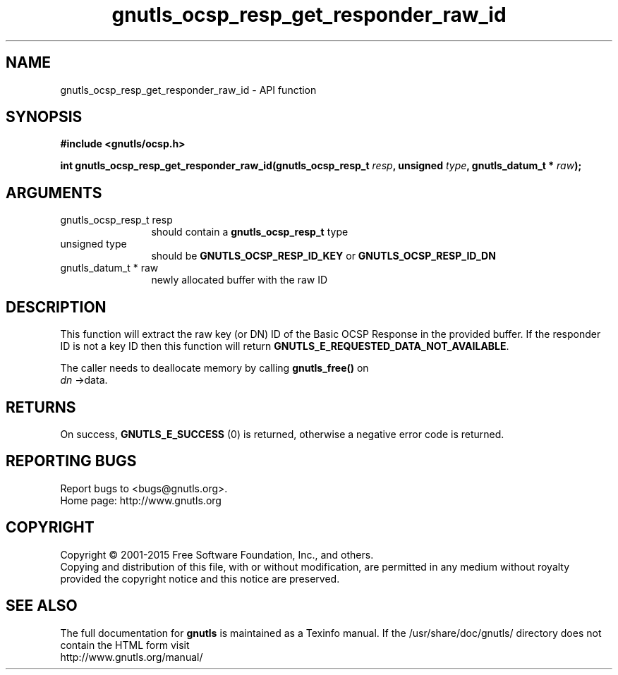 .\" DO NOT MODIFY THIS FILE!  It was generated by gdoc.
.TH "gnutls_ocsp_resp_get_responder_raw_id" 3 "3.4.2" "gnutls" "gnutls"
.SH NAME
gnutls_ocsp_resp_get_responder_raw_id \- API function
.SH SYNOPSIS
.B #include <gnutls/ocsp.h>
.sp
.BI "int gnutls_ocsp_resp_get_responder_raw_id(gnutls_ocsp_resp_t " resp ", unsigned " type ", gnutls_datum_t * " raw ");"
.SH ARGUMENTS
.IP "gnutls_ocsp_resp_t resp" 12
should contain a \fBgnutls_ocsp_resp_t\fP type
.IP "unsigned type" 12
should be \fBGNUTLS_OCSP_RESP_ID_KEY\fP or \fBGNUTLS_OCSP_RESP_ID_DN\fP
.IP "gnutls_datum_t * raw" 12
newly allocated buffer with the raw ID
.SH "DESCRIPTION"
This function will extract the raw key (or DN) ID of the Basic OCSP Response in
the provided buffer. If the responder ID is not a key ID then
this function will return \fBGNUTLS_E_REQUESTED_DATA_NOT_AVAILABLE\fP.

The caller needs to deallocate memory by calling \fBgnutls_free()\fP on
 \fIdn\fP \->data.
.SH "RETURNS"
On success, \fBGNUTLS_E_SUCCESS\fP (0) is returned, otherwise a
negative error code is returned.
.SH "REPORTING BUGS"
Report bugs to <bugs@gnutls.org>.
.br
Home page: http://www.gnutls.org

.SH COPYRIGHT
Copyright \(co 2001-2015 Free Software Foundation, Inc., and others.
.br
Copying and distribution of this file, with or without modification,
are permitted in any medium without royalty provided the copyright
notice and this notice are preserved.
.SH "SEE ALSO"
The full documentation for
.B gnutls
is maintained as a Texinfo manual.
If the /usr/share/doc/gnutls/
directory does not contain the HTML form visit
.B
.IP http://www.gnutls.org/manual/
.PP
